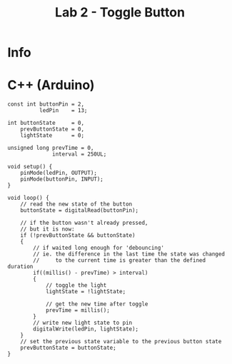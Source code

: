 #+title: Lab 2 - Toggle Button

* Info

* C++ (Arduino)

#+begin_src C++
const int buttonPin = 2,
          ledPin    = 13;

int buttonState     = 0,
    prevButtonState = 0,
    lightState      = 0;

unsigned long prevTime = 0,
              interval = 250UL;

void setup() {
    pinMode(ledPin, OUTPUT);
    pinMode(buttonPin, INPUT);
}

void loop() {
    // read the new state of the button
    buttonState = digitalRead(buttonPin);

    // if the button wasn't already pressed,
    // but it is now:
    if (!prevButtonState && buttonState)
    {
        // if waited long enough for 'debouncing'
        // ie. the difference in the last time the state was changed
        //     to the current time is greater than the defined duration
        if((millis() - prevTime) > interval)
        {
            // toggle the light
            lightState = !lightState;

            // get the new time after toggle
            prevTime = millis();
        }
        // write new light state to pin
        digitalWrite(ledPin, lightState);
    }
    // set the previous state variable to the previous button state
    prevButtonState = buttonState;
}
#+end_src
